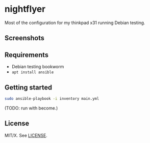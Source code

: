 #+startup: indent

* nightflyer

Most of the configuration for my thinkpad x31 running Debian testing.

** Screenshots

[[file:misc/desktop.png]] [[file:misc/ansible.png]]

** Requirements

- Debian testing bookworm
- =apt install ansible=

** Getting started

#+begin_src bash
  sudo ansible-playbook -i inventory main.yml
#+end_src

(TODO: run with become.)

** License

MIT/X.  See [[file:LICENSE][LICENSE]].

